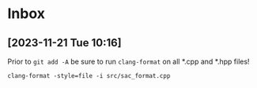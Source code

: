 * Inbox
** [2023-11-21 Tue 10:16]
Prior to =git add -A= be sure to run =clang-format= on all *.cpp and *.hpp files!

~clang-format -style=file -i src/sac_format.cpp~
